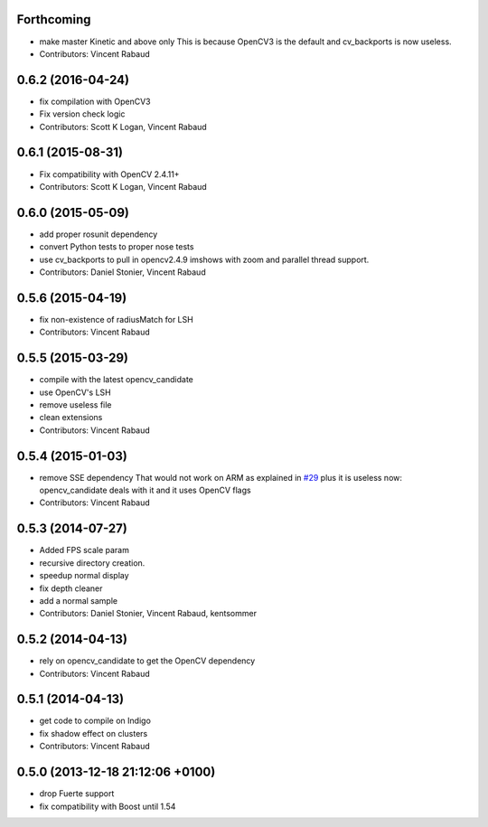Forthcoming
-----------
* make master Kinetic and above only
  This is because OpenCV3 is the default and cv_backports is now
  useless.
* Contributors: Vincent Rabaud

0.6.2 (2016-04-24)
------------------
* fix compilation with OpenCV3
* Fix version check logic
* Contributors: Scott K Logan, Vincent Rabaud

0.6.1 (2015-08-31)
------------------
* Fix compatibility with OpenCV 2.4.11+
* Contributors: Scott K Logan, Vincent Rabaud

0.6.0 (2015-05-09)
------------------
* add proper rosunit dependency
* convert Python tests to proper nose tests
* use cv_backports to pull in opencv2.4.9 imshows with zoom and parallel thread support.
* Contributors: Daniel Stonier, Vincent Rabaud

0.5.6 (2015-04-19)
------------------
* fix non-existence of radiusMatch for LSH
* Contributors: Vincent Rabaud

0.5.5 (2015-03-29)
------------------
* compile with the latest opencv_candidate
* use OpenCV's LSH
* remove useless file
* clean extensions
* Contributors: Vincent Rabaud

0.5.4 (2015-01-03)
------------------
* remove SSE dependency
  That would not work on ARM as explained in `#29 <https://github.com/plasmodic/ecto_opencv/issues/29>`_ plus it is useless
  now: opencv_candidate deals with it and it uses OpenCV flags
* Contributors: Vincent Rabaud

0.5.3 (2014-07-27)
------------------
* Added FPS scale param
* recursive directory creation.
* speedup normal display
* fix depth cleaner
* add a normal sample
* Contributors: Daniel Stonier, Vincent Rabaud, kentsommer

0.5.2 (2014-04-13)
------------------
* rely on opencv_candidate to get the OpenCV dependency
* Contributors: Vincent Rabaud

0.5.1 (2014-04-13)
------------------
* get code to compile on Indigo
* fix shadow effect on clusters
* Contributors: Vincent Rabaud

0.5.0 (2013-12-18  21:12:06 +0100)
----------------------------------
- drop Fuerte support
- fix compatibility with Boost until 1.54
